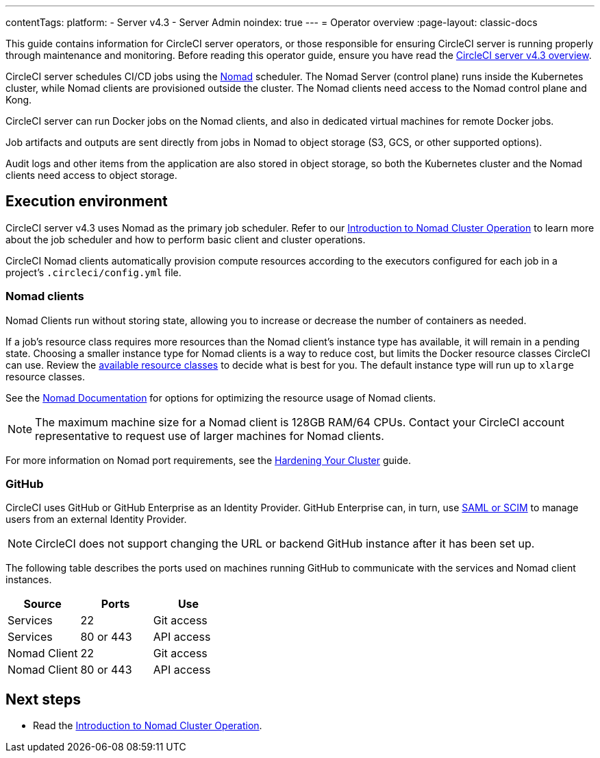 ---
contentTags:
  platform:
    - Server v4.3
    - Server Admin
noindex: true
---
= Operator overview
:page-layout: classic-docs

:page-description: Learn about the various tasks and tools involved in administering an installation of CircleCI server v4.3.
:icons: font
:toc: macro
:toc-title:

This guide contains information for CircleCI server operators, or those responsible for ensuring CircleCI server is running properly through maintenance and monitoring. Before reading this operator guide, ensure you have read the xref:../overview/circleci-server-overview#[CircleCI server v4.3 overview].

CircleCI server schedules CI/CD jobs using the link:https://www.nomadproject.io/[Nomad] scheduler. The Nomad Server (control plane) runs inside the Kubernetes cluster, while Nomad clients are provisioned outside the cluster. The Nomad clients need access to the Nomad control plane and Kong.

CircleCI server can run Docker jobs on the Nomad clients, and also in dedicated virtual machines for remote Docker jobs.

Job artifacts and outputs are sent directly from jobs in Nomad to object storage (S3, GCS, or other supported options).

Audit logs and other items from the application are also stored in object storage, so both the Kubernetes cluster and the Nomad clients need access to object storage.

[#execution-environment]
== Execution environment

CircleCI server v4.3 uses Nomad as the primary job scheduler. Refer to our xref:introduction-to-nomad-cluster-operation#[Introduction to Nomad Cluster Operation] to learn more about the job scheduler and how to perform basic client and cluster operations.

CircleCI Nomad clients automatically provision compute resources according to the executors configured for each job in a project’s `.circleci/config.yml` file.

[#nomad-clients]
=== Nomad clients
Nomad Clients run without storing state, allowing you to increase or decrease the number of containers as needed.

If a job's resource class requires more resources than the Nomad client's instance type has available, it will remain in a pending state. Choosing a smaller instance type for Nomad clients is a way to reduce cost, but limits the Docker resource classes CircleCI can use. Review the xref:../../../configuration-reference#resourceclass[available resource classes] to decide what is best for you. The default instance type will run up to `xlarge` resource classes.

See the link:https://www.nomadproject.io/docs/install/production/requirements#resources-ram-cpu-etc[Nomad Documentation] for options for optimizing the resource usage of Nomad clients.

NOTE: The maximum machine size for a Nomad client is 128GB RAM/64 CPUs. Contact your CircleCI account representative to request use of larger machines for Nomad clients.

For more information on Nomad port requirements, see the
xref:../installation/hardening-your-cluster#[Hardening Your Cluster]
guide.

[#github]
=== GitHub
CircleCI uses GitHub or GitHub Enterprise as an Identity Provider. GitHub Enterprise can, in turn, use
https://docs.github.com/en/github-ae@latest/admin/authentication/about-identity-and-access-management-for-your-enterprise[SAML or SCIM]
to manage users from an external Identity Provider.

NOTE: CircleCI does not support changing the URL or backend GitHub instance after it has been set up.

The following table describes the ports used on machines running GitHub to communicate with the services and Nomad client instances.

[.table.table-striped]
[cols=3*, options="header", stripes=even]
|===
| Source
| Ports
| Use

| Services
| 22
| Git access

| Services
| 80 or 443
| API access

| Nomad Client
| 22
| Git access

| Nomad Client
| 80 or 443
| API access
|===

ifndef::pdf[]
[#next-steps]
== Next steps

* Read the <<introduction-to-nomad-cluster-operation#,Introduction to Nomad Cluster Operation>>.
endif::[]
